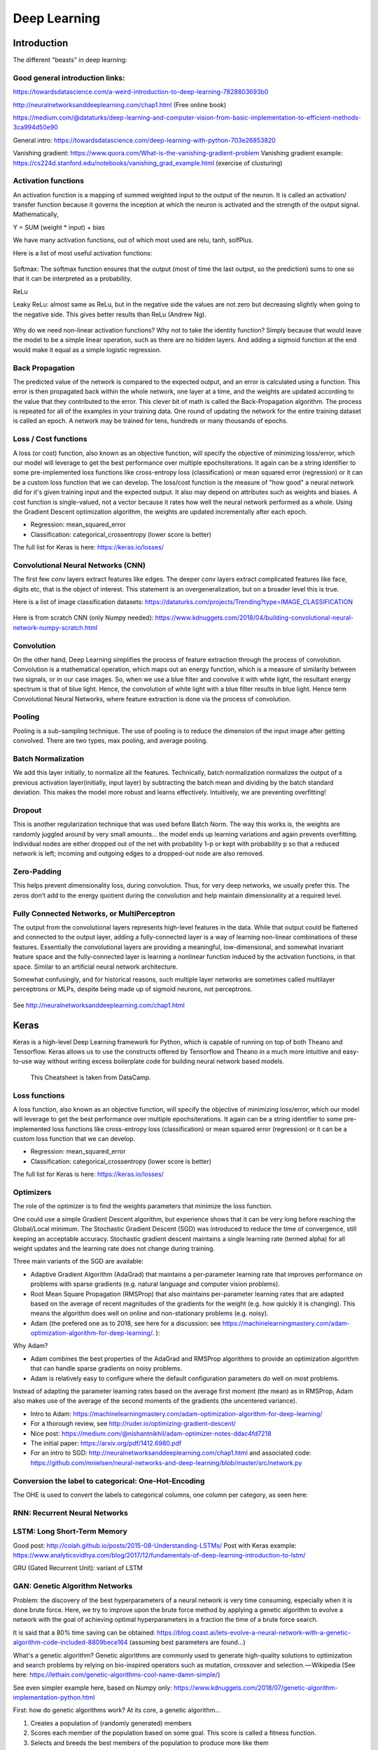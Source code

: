 =======================
 Deep Learning 
=======================



Introduction
=========================

The different "beasts" in deep learning:

.. figure:: Cheatsheets/Networks.png
   :scale: 100 %
   :alt: map to buried treasure

Good general introduction links:
-----------------------------------------

https://towardsdatascience.com/a-weird-introduction-to-deep-learning-7828803693b0

http://neuralnetworksanddeeplearning.com/chap1.html (Free online book)

https://medium.com/@dataturks/deep-learning-and-computer-vision-from-basic-implementation-to-efficient-methods-3ca994d50e90

General intro: https://towardsdatascience.com/deep-learning-with-python-703e26853820

Vanishing gradient: https://www.quora.com/What-is-the-vanishing-gradient-problem
Vanishing gradient example: https://cs224d.stanford.edu/notebooks/vanishing_grad_example.html (exercise of clusturing)



Activation functions
------------------------------

An activation function is a mapping of summed weighted input to the output of the neuron. It is called an activation/ transfer function because it governs the inception at which the neuron is activated and the strength of the output signal.
Mathematically,

Y = SUM (weight * input) + bias 

We have many activation functions, out of which most used are relu, tanh, solfPlus.

Here is a list of most useful activation functions:

.. figure:: Cheatsheets/ActivationFunction.png
   :scale: 100 %
   :alt: ActivationFunction
   
Softmax: The softmax function ensures that the output (most of time the last output, so the prediction) sums to one so that it can be interpreted as a probability.
   
ReLu

Leaky ReLu: almost same as ReLu, but in the negative side the values are not zero but decreasing slightly when going to the negative side. This gives better results than ReLu (Andrew Ng).

.. figure:: Images/ActivationFunction2.png
   :scale: 100 %
   :alt: ActivationFunction2

Why do we need non-linear activation functions? Why not to take the identity function? Simply because that would leave the model to be a simple linear operation, such as there are no hidden layers. And adding a sigmoid function at the end would make it equal as a simple logistic regression.

.. figure:: Images/WhyNonLinearActivationFunctionsNeeded.png
   :scale: 100 %
   :alt: WhyNonLinearActivationFunctionsNeeded


Back Propagation
-----------------------------

The predicted value of the network is compared to the expected output, and an error is calculated using a function. This error is then propagated back within the whole network, one layer at a time, and the weights are updated according to the value that they contributed to the error. This clever bit of math is called the Back-Propagation algorithm. The process is repeated for all of the examples in your training data. One round of updating the network for the entire training dataset is called an epoch. A network may be trained for tens, hundreds or many thousands of epochs.

.. figure:: Images/BackPropagation.png
   :scale: 100 %
   :alt: Back-Propagation
   
   
Loss / Cost functions
--------------------

A loss (or cost) function, also known as an objective function, will specify the objective of minimizing loss/error, which our model will leverage to get the best performance over multiple epochs\iterations. It again can be a string identifier to some pre-implemented loss functions like cross-entropy loss (classification) or mean squared error (regression) or it can be a custom loss function that we can develop.
The loss/cost function is the measure of "how good" a neural network did for it's given training input and the expected output. It also may depend on attributes such as weights and biases.
A cost function is single-valued, not a vector because it rates how well the neural network performed as a whole. Using the Gradient Descent optimization algorithm, the weights are updated incrementally after each epoch.


* Regression: mean_squared_error

* Classification: categorical_crossentropy (lower score is better)

The full list for Keras is here: https://keras.io/losses/   
   
   
   
   

Convolutional Neural Networks (CNN)
-----------------------------------------

The first few conv layers extract features like edges. The deeper conv layers extract complicated features like face, digits etc, that is the object of interest. This statement is an overgeneralization, but on a broader level this is true.

Here is a list of image classification datasets: https://dataturks.com/projects/Trending?type=IMAGE_CLASSIFICATION

.. figure:: Images/CNN.png
   :scale: 100 %
   :alt: CNN
   
Here is from scratch CNN (only Numpy needed): https://www.kdnuggets.com/2018/04/building-convolutional-neural-network-numpy-scratch.html   

Convolution
---------------------

On the other hand, Deep Learning simplifies the process of feature extraction through the process of convolution. Convolution is a mathematical operation, which maps out an energy function, which is a measure of similarity between two signals, or in our case images. So, when we use a blue filter and convolve it with white light, the resultant energy spectrum is that of blue light. Hence, the convolution of white light with a blue filter results in blue light. Hence term Convolutional Neural Networks, where feature extraction is done via the process of convolution.

Pooling
-------------------

Pooling is a sub-sampling technique. The use of pooling is to reduce the dimension of the input image after getting convolved. There are two types, max pooling, and average pooling.

.. figure:: Images/MaxPooling.png
   :scale: 100 %
   :alt: MaxPooling

Batch Normalization
-------------------------  

We add this layer initially, to normalize all the features. Technically, batch normalization normalizes the output of a previous activation layer(initially, input layer) by subtracting the batch mean and dividing by the batch standard deviation. This makes the model more robust and learns effectively. Intuitively, we are preventing overfitting! 
   
   
Dropout
-------------

This is another regularization technique that was used before Batch Norm. The way this works is, the weights are randomly juggled around by very small amounts… the model ends up learning variations and again prevents overfitting. Individual nodes are either dropped out of the net with probability 1-p or kept with probability p so that a reduced network is left; incoming and outgoing edges to a dropped-out node are also removed.

.. figure:: Images/Dropout.png
   :scale: 100 %
   :alt: Dropout
   
Zero-Padding
-----------------

This helps prevent dimensionality loss, during convolution. Thus, for very deep networks, we usually prefer this. The zeros don’t add to the energy quotient during the convolution and help maintain dimensionality at a required level.   
  
Fully Connected Networks, or MultiPerceptron
-----------------------------------------------

The output from the convolutional layers represents high-level features in the data. While that output could be flattened and connected to the output layer, adding a fully-connected layer is a way of learning non-linear combinations of these features. Essentially the convolutional layers are providing a meaningful, low-dimensional, and somewhat invariant feature space and the fully-connected layer is learning a nonlinear function induced by the activation functions, in that space. Similar to an artificial neural network architecture.
  
Somewhat confusingly, and for historical reasons, such multiple layer networks are sometimes called multilayer perceptrons or MLPs, despite being made up of sigmoid neurons, not perceptrons.  
  
.. figure:: Images/MLP.png
   :scale: 100 %
   :alt: MLP  
   
See http://neuralnetworksanddeeplearning.com/chap1.html   
  
  
Keras
===========================

Keras is a high-level Deep Learning framework for Python, which is capable of running on top of both Theano and Tensorflow. Keras allows us to use the constructs offered by Tensorflow and Theano in a much more intuitive and easy-to-use way without writing excess boilerplate code for building neural network based models. 

.. figure:: Cheatsheets/Keras_Cheat_Sheet_Python.png
   :scale: 100 %
   :alt: map to buried treasure

   This Cheatsheet is taken from DataCamp.





Loss functions
--------------------

A loss function, also known as an objective function, will specify the objective of minimizing loss/error, which our model will leverage to get the best performance over multiple epochs\iterations. It again can be a string identifier to some pre-implemented loss functions like cross-entropy loss (classification) or mean squared error (regression) or it can be a custom loss function that we can develop.

* Regression: mean_squared_error

* Classification: categorical_crossentropy (lower score is better)

The full list for Keras is here: https://keras.io/losses/


Optimizers
----------------

The role of the optimizer is to find the weights parameters that minimize the loss function.

One could use a simple Gradient Descent algorithm, but experience shows that it can be very long before reaching the Global/Local minimum. The Stochastic Gradient Descent (SGD) was introduced to reduce the time of convergence, still keeping an acceptable accuracy. Stochastic gradient descent maintains a single learning rate (termed alpha) for all weight updates and the learning rate does not change during training.

Three main variants of the SGD are available:

- Adaptive Gradient Algorithm (AdaGrad) that maintains a per-parameter learning rate that improves performance on problems with sparse gradients (e.g. natural language and computer vision problems).

- Root Mean Square Propagation (RMSProp) that also maintains per-parameter learning rates that are adapted based on the average of recent magnitudes of the gradients for the weight (e.g. how quickly it is changing). This means the algorithm does well on online and non-stationary problems (e.g. noisy).

- Adam (the prefered one as to 2018, see here for a discussion: see https://machinelearningmastery.com/adam-optimization-algorithm-for-deep-learning/. ): 

Why Adam?

- Adam combines the best properties of the AdaGrad and RMSProp algorithms to provide an optimization algorithm that can handle sparse gradients on noisy problems.

- Adam is relatively easy to configure where the default configuration parameters do well on most problems.

Instead of adapting the parameter learning rates based on the average first moment (the mean) as in RMSProp, Adam also makes use of the average of the second moments of the gradients (the uncentered variance).

* Intro to Adam: https://machinelearningmastery.com/adam-optimization-algorithm-for-deep-learning/

* For a thorough review, see http://ruder.io/optimizing-gradient-descent/

* Nice post: https://medium.com/@nishantnikhil/adam-optimizer-notes-ddac4fd7218

* The initial paper: https://arxiv.org/pdf/1412.6980.pdf

* For an intro to SGD: http://neuralnetworksanddeeplearning.com/chap1.html and associated code: https://github.com/mnielsen/neural-networks-and-deep-learning/blob/master/src/network.py


Conversion the label to categorical: One-Hot-Encoding
-----------------------------------------------------------------

The OHE is used to convert the labels to categorical columns, one column per category, as seen here:

.. figure:: Images/OneHotEncoding.png
   :scale: 80 %
   :alt: Converting labels to categorical OHE labels


RNN: Recurrent Neural Networks
-----------------------------------------

LSTM: Long Short-Term Memory
-----------------------------------------

Good post: http://colah.github.io/posts/2015-08-Understanding-LSTMs/
Post with Keras example: https://www.analyticsvidhya.com/blog/2017/12/fundamentals-of-deep-learning-introduction-to-lstm/

GRU (Gated Recurrent Unit): variant of LSTM 


GAN: Genetic Algorithm Networks
------------------------------------------

Problem: the discovery of the best hyperparameters of a neural network is very time consuming, especially when it is done brute force. 
Here, we try to improve upon the brute force method by applying a genetic algorithm to evolve a network with the goal of achieving optimal hyperparameters in a fraction the time of a brute force search.

It is said that a 80% time saving can be obtained: https://blog.coast.ai/lets-evolve-a-neural-network-with-a-genetic-algorithm-code-included-8809bece164
(assuming best parameters are found...)

What's a genetic algorithm? Genetic algorithms are commonly used to generate high-quality solutions to optimization and search problems by relying on bio-inspired operators such as mutation, crossover and selection. — Wikipedia
(See here: https://lethain.com/genetic-algorithms-cool-name-damn-simple/)

See even simpler example here, based on Numpy only: https://www.kdnuggets.com/2018/07/genetic-algorithm-implementation-python.html

First: how do genetic algorithms work? At its core, a genetic algorithm…

1. Creates a population of (randomly generated) members

2. Scores each member of the population based on some goal. This score is called a fitness function.

3. Selects and breeds the best members of the population to produce more like them

4. Mutates some members randomly to attempt to find even better candidates

5. Kills off the rest (survival of the fittest and all), and

6. Repeats from step 2. Each iteration through these steps is called a generation.

Repeat this process enough times and you should be left with the very best possible members of a population.

See https://github.com/harvitronix/neural-network-genetic-algorithm for a code intro.




Simple examples
---------------------------

1. **CLASSIFICATION**: Example making new class predictions for a classification problem

#Taken from https://machinelearningmastery.com/how-to-make-classification-and-regression-predictions-for-deep-learning-models-in-keras/


.. sourcecode:: python

  from keras.models import Sequential
  from keras.layers import Dense
  from sklearn.datasets.samples_generator import make_blobs
  from sklearn.preprocessing import MinMaxScaler

  # generate 2d classification dataset
  X, y = make_blobs(n_samples=100, centers=2, n_features=2, random_state=1)
  scalar = MinMaxScaler()
  scalar.fit(X)
  X = scalar.transform(X)
  
  # define and fit the final model
  model = Sequential()
  model.add(Dense(4, input_dim=2, activation='relu'))
  model.add(Dense(4, activation='relu'))
  model.add(Dense(1, activation='sigmoid'))
  model.compile(loss='binary_crossentropy', optimizer='adam')
  model.fit(X, y, epochs=500, verbose=0)

  # new instances where we do not know the answer
  Xnew, _ = make_blobs(n_samples=3, centers=2, n_features=2, random_state=1)
  Xnew = scalar.transform(Xnew)
  # make a prediction
  ynew = model.predict_classes(Xnew)
  # show the inputs and predicted outputs
  for i in range(len(Xnew)):
      print("X=%s, Predicted=%s" % (Xnew[i], ynew[i]))

  #Here just for visual check
  import matplotlib.pyplot as plt
  plt.plot(X[:,0],X[:,1],'bo')
  plt.plot(Xnew[:,0],Xnew[:,1],'ro')
  plt.show()

  #output:
  X=[0.89337759 0.65864154], Predicted=[0]
  X=[0.29097707 0.12978982], Predicted=[1]
  X=[0.78082614 0.75391697], Predicted=[0]

.. figure:: Images/Classification_keras.png
   :scale: 80 %
   :alt: Check of the classification of the new entries


Note: Another type of prediction you may wish to make is the probability of the data instance belonging to each class:

.. sourcecode:: python

  Same, use ynew = model.predict_proba(Xnew) in place of ynew = model.predict_classes(Xnew)


2. **REGRESSION**: Example of making predictions for a regression problem

#Taken from https://machinelearningmastery.com/how-to-make-classification-and-regression-predictions-for-deep-learning-models-in-keras/


.. sourcecode:: python

  from keras.models import Sequential
  from keras.layers import Dense
  from sklearn.datasets import make_regression
  from sklearn.preprocessing import MinMaxScaler

  # generate regression dataset
  X, y = make_regression(n_samples=100, n_features=2, noise=0.1, random_state=1)
  scalarX, scalarY = MinMaxScaler(), MinMaxScaler()
  scalarX.fit(X)
  scalarY.fit(y.reshape(100,1))
  X = scalarX.transform(X)
  y = scalarY.transform(y.reshape(100,1))

  # define and fit the final model
  model = Sequential()
  model.add(Dense(4, input_dim=2, activation='relu'))
  model.add(Dense(4, activation='relu'))
  model.add(Dense(1, activation='linear'))
  model.compile(loss='mse', optimizer='adam')
  model.fit(X, y, epochs=1000, verbose=0)

  # new instances where we do not know the answer
  Xnew, a = make_regression(n_samples=3, n_features=2, noise=0.1, random_state=1)
  Xnew = scalarX.transform(Xnew)

  # make a prediction
  ynew = model.predict(Xnew)
  # show the inputs and predicted outputs
  for i in range(len(Xnew)):
      print("X=%s, Predicted=%s" % (Xnew[i], ynew[i]))

  #Here just for visual check
  import matplotlib.pyplot as plt
  ax=plt.subplot(1,2,1)
  ax.plot(X[:,0],y,'bo')
  ax.plot(Xnew[:,0],ynew,'ro')
  ax.set_ylabel('y')
  ax.set_xlabel('X[:,0]')
  ax=plt.subplot(1,2,2)
  ax.plot(X[:,1],y,'bo')
  ax.plot(Xnew[:,1],ynew,'ro')
  ax.set_xlabel('X[:,1]')
  plt.show()

  #output:
  X=[0.29466096 0.30317302], Predicted=[0.17338811]
  X=[0.39445118 0.79390858], Predicted=[0.7450506]
  X=[0.02884127 0.6208843 ], Predicted=[0.4035678]

.. figure:: Images/Regression_keras.png
   :scale: 80 %
   :alt: Check of the regression of the new entries

3. LSTM example

Taken from: https://machinelearningmastery.com/make-predictions-long-short-term-memory-models-keras/

.. sourcecode:: python

  from keras.models import Sequential
  from keras.layers import Dense
  from keras.layers import LSTM
  from numpy import array
  from keras.models import load_model

  # return training data
  def get_train():
      seq = [[0.0, 0.1], [0.1, 0.2], [0.2, 0.3], [0.3, 0.4], [0.4, 0.5]]
      seq = array(seq)
      X, y = seq[:, 0], seq[:, 1]
      X = X.reshape((len(X), 1, 1))
      return X, y

  # define model
  model = Sequential()
  model.add(LSTM(10, input_shape=(1,1)))
  model.add(Dense(1, activation='linear'))
  # compile model
  model.compile(loss='mse', optimizer='adam')
  # fit model
  X,y = get_train()
  model.fit(X, y, epochs=300, shuffle=False, verbose=0)
  # save model to single file
  model.save('lstm_model.h5')
  model.summary()

Then the model can be loaded again (from a different script in a different Python session) using the load_model() function.

.. sourcecode:: python

  from keras.models import load_model
  # load model from single file
  model = load_model('lstm_model.h5')
  # make predictions
  yhat = model.predict(X, verbose=0)
  print(yhat)

  #output
  [[0.23529154]
   [0.27136612] 
   [0.3086475 ]
   [0.34707576]
   [0.38658726]]


Again we can distinguish between predict(), predict_proba() and predict_classes():

.. sourcecode:: python 
  #For example, a raw prediction in the shape and scale of the activation function of the output layer can be made by calling the predict() function on the model:
  X = ...
  model = ...
  yhat = model.predict(X)

  #The prediction of a class index can be made by calling the predict_classes() function on the model.
  X = ...
  model = ...
  yhat = model.predict_classes(X)

  #The prediction of probabilities can be made by calling the predict_proba() function on the model.
  X = ...
  model = ...
  yhat = model.predict_proba(X)



Tensorflow
===========================

Installation
------------------------------

Here is a cheatsheet taken from Tensorflow.

.. figure:: Images/TS_Linux.png
   :scale: 50 %
   :alt: Installation in Linux/Mac


.. figure:: Images/TS_Windows.png
   :scale: 50 %
   :alt: Installation in Windows

Here is a cheatsheet taken from Tensorflow.

.. figure:: Cheatsheets/TensorFlow_cheatsheet.png
   :scale: 100 %
   :alt: map to buried treasure

Main Tensorflow outline
------------------------------

Here we will introduce the general flow of TensorFlow algorithms. Most recipes will follow this outline:

1. **Import or generate datasets**

2. **Transform and normalize data**: We will have to transform our data before we can use it, put in TensorFlow format. Most algorithms also expect normalized data. TensorFlow has built-in functions that can normalize the data for you as follows: 

.. sourcecode:: python
 
  data = tf.nn.batch_norm_with_global_normalization(...)

3. **Partition datasets into train, test, and validation sets**

4. **Set algorithm parameters (hyperparameters)**: Our algorithms usually have a set of parameters that we hold constant throughout the procedure. For example, this can be the number of iterations, the learning rate, or other fixed parameters of our choosing. It is considered good form to initialize these together so the user can easily find them, as follows:

.. sourcecode:: python

  learning_rate = 0.01
  batch_size = 100
  iterations = 1000

5. **Initialize variables and placeholders**: TensorFlow depends on knowing what it can and cannot modify. TensorFlow will modify/adjust the variables and weight/bias during optimization to minimize a 
loss function. To accomplish this, we feed in data through placeholders. We need to initialize both of these variables and placeholders with size and type, so that TensorFlow knows what to expect. See the following code:

.. sourcecode:: python

  a_var = tf.constant(42)
  x_input = tf.placeholder(tf.float32, [None, input_size])
  y_input = tf.placeholder(tf.float32, [None, num_classes])

6. **Define the model structure**: This is done by building a computational graph. TensorFlow chooses what operations and values must be the variables and placeholders to arrive at our model outcomes. For example, for a linear model:

.. sourcecode:: python

  y_pred = tf.add(tf.mul(x_input, weight_matrix), b_matrix)

7. **Declare the loss functions**: After defining the model, we must be able to evaluate the output. This is where we declare the loss function. The loss function is very important as it tells us how far off our predictions are from the actual values. Here is an example of loss function:

.. sourcecode:: python

  loss = tf.reduce_mean(tf.square(y_actual – y_pred))

8. **Initialize and train the model**: Now that we have everything in place, we need to create an instance of our graph, feed in the data through the placeholders, and let TensorFlow change the variables to better predict our training data. Here is one way to initialize the computational graph:

.. sourcecode:: python

  with tf.Session(graph=graph) as session:
    ...
    session.run(...)
    ...

9. **Evaluate the model**: Once we have built and trained the model, we should evaluate the model by looking at how well it does with new data through some specified criteria. We evaluate on the train and test set and these evaluations will allow us to see if the model is underfit or overfit. 

10. **Tune hyperparameters**: Most of the time, we will want to go back and change some of the hyperparamters, based on the model performance. We then repeat the previous steps with different hyperparameters and evaluate the model on the validation set.

11. **Deploy/predict new outcomes**: It is also important to know how to make predictions on new, unseen, data. We can do this with all of our models, once we have them trained.


Graph, Session
------------------

The structure of TensorFlow programs is made of Graph and Session:

.. figure:: Images/Graph.png
   :scale: 50 %
   :alt: Session is Graph with Data

.. figure:: Images/Graph2.png
   :scale: 50 %
   :alt: Session is Graph with Data

A graph is made of:

- Placeholders: gates where we introduce example

- Model: makes predictions. Set of variables and operations

- Cost function: function that computes the model error

- Optimizer: algorithm that optimizes the variables so the cost would be zero


Then the session is the Graph with the Data entered:

.. figure:: Images/Session.png
   :scale: 50 %
   :alt: Session is Graph with Data 

For example:

.. sourcecode:: python

  ##### GRAPH #####
  a = tf.placeholder(tf.int32)
  b = tf.placeholder(tf.int32)
  sum_graph = tf.add(a, b)
  ##### DATA #####
  num1 = 3
  num2 = 8
  ##### SESSION #####
  with tf.Session() as sess:
    sum_outcome = sess.run(sum_graph, feed_dict={
    a: num1,
    b: num2
    })
    print("The sum of {} and {} is {}".format(num1,num2,sum_outcome))

  The sum of 3 and 8 is 11


Data types
------------------

**Matrices**: here we create 5 matrices (2D arrays):

- identity matrix

- truncated normal distribution

- an array with one fixed value

- a uniform distribution array

- an array conversion from Numpy

.. sourcecode:: python

  identity_matrix = tf.diag([1.0, 1.0, 1.0])
  A = tf.truncated_normal([2, 3]) #or A = tf.truncated_normal([row_dim, col_dim],mean=0.0, stddev=1.0)
  B = tf.fill([2,3], 5.0)
  C = tf.random_uniform([3,2])
  D = tf.convert_to_tensor(np.array([[1., 2., 3.],[-3., -7.,-1.],[0., 5., -2.]]))
  print(sess.run(identity_matrix))
  [[ 1.  0.  0.]
   [ 0.  1.  0.]
   [ 0.  0.  1.]]
  print(sess.run(A))
  [[ 0.96751703  0.11397751 -0.3438891 ]
   [-0.10132604 -0.8432678   0.29810596]]
  print(sess.run(B))
  [[ 5.  5.  5.]
   [ 5.  5.  5.]]
  print(sess.run(C))
  [[ 0.33184157  0.08907614]
   [ 0.53189191  0.67605299]
   [ 0.95889051  0.67061249]]
  print(sess.run(D))
  [[ 1.  2.  3.]
   [-3. -7. -1.]
   [ 0.  5. -2.]]

And for +,-,*, transposition, Determinant, Inverse operations:

.. sourcecode:: python

  print(sess.run(A+B))
  [[ 4.61596632  5.39771316  4.4325695 ]
   [ 3.26702736  5.14477345  4.98265553]]
  print(sess.run(B-B))
  [[ 0.  0.  0.]
   [ 0.  0.  0.]]
  print(sess.run(tf.matmul(B, identity_matrix)))
  [[ 5.  5.  5.]
   [ 5.  5.  5.]]
  print(sess.run(tf.transpose(C)))
  [[ 0.67124544  0.26766731  0.99068872]
   [ 0.25006068  0.86560275  0.58411312]]
  print(sess.run(tf.matrix_determinant(D)))
  -38.0
  print(sess.run(tf.matrix_inverse(D)))
  [[-0.5        -0.5        -0.5       ]
   [ 0.15789474  0.05263158  0.21052632]
   [ 0.39473684  0.13157895  0.02631579]]

Eigenvalues and Eigenvectors:

.. sourcecode:: python

  print(sess.run(tf.self_adjoint_eig(D))
  [[-10.65907521  -0.22750691   2.88658212]
   [  0.21749542   0.63250104  -0.74339638]
   [  0.84526515   0.2587998    0.46749277]
   [ -0.4880805    0.73004459   0.47834331]]
  (The function self_adjoint_eig() outputs the eigenvalues in the first row and the subsequent vectors in the remaining vectors.)


Regression
---------------

Here is a simple example of a regression exercise: let's "learn" to a machine how to sum numbers! We give inputs and outputs, and it has to infer how to sum.

#Example taken from https://github.com/alesolano/mastering_tensorflow

.. figure:: Images/Regression_exo1.png
   :scale: 50 %
   :alt: Regression exercise

We will use a linear model, with a weight matrix and a bias vector.

.. figure:: Images/Regression_exo2.png
   :scale: 50 %
   :alt: Regression exercise

We could use different layers. The first ones are hidden, the last one is the output.

.. figure:: Images/Regression_exo3.png
   :scale: 50 %
   :alt: Regression exercise

We could even put non-linear functions in the hidden layers:

.. figure:: Images/Regression_exo4.png
   :scale: 50 %
   :alt: Regression exercise 

.. only:: builder_html

  Here is the full code for this exercise: :download:`this example script <Regression_LearnToSum.html>`.


Classification
--------------------

Exercise: let's try to classify sums of 2 numbers, above 10 or not.

#Example taken from https://github.com/alesolano/mastering_tensorflow

.. figure:: Images/Classification_exo1.png
   :scale: 50 %
   :alt: Classification exercise

.. figure:: Images/Classification_exo2.png
   :scale: 50 %
   :alt: Classification exercise

.. figure:: Images/Classification_exo3.png
   :scale: 50 %
   :alt: Classification exercise

.. figure:: Images/Classification_exo4.png
   :scale: 50 %
   :alt: Classification exercise

